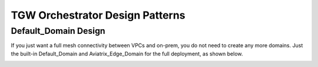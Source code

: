 .. meta::
  :description: TGW Orchestrator Overview
  :keywords: AWS TGW, TGW orchestrator, Aviatrix Transit network


=========================================================
TGW Orchestrator Design Patterns
=========================================================

Default_Domain Design
--------------------------

If you just want a full mesh connectivity between VPCs and on-prem, you do not need to create any more domains. Just the built-in Default_Domain and Aviatrix_Edge_Domain for the full deployment, as shown below. 

|default_domain_design|



.. |tgw_overview| image:: tgw_overview_media/tgw_overview.png
   :scale: 30%

.. |default_domain_design| image:: tgw_overview_media/default_domain_design.png
   :scale: 30%

.. |image4| image:: transitvpc_workflow_media/launchSpokeGW.png
   :scale: 50%

.. |image5| image:: transitvpc_workflow_media/AttachSpokeGW.png
   :scale: 50%

.. |image6| image:: transitvpc_workflow_media/AttachMoreSpoke.png
   :scale: 50%

.. disqus::
